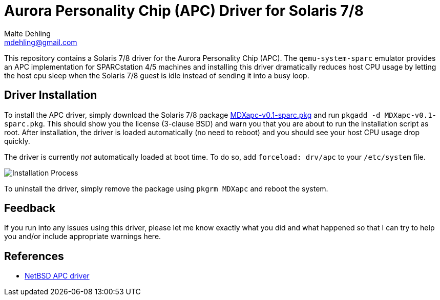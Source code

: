 = Aurora Personality Chip (APC) Driver for Solaris 7/8
Malte Dehling <mdehling@gmail.com>

:imagesdir: https://raw.githubusercontent.com/mdehling/apc-driver/main/


This repository contains a Solaris 7/8 driver for the Aurora Personality Chip
(APC).  The `qemu-system-sparc` emulator provides an APC implementation for
SPARCstation 4/5 machines and installing this driver dramatically reduces host
CPU usage by letting the host cpu sleep when the Solaris 7/8 guest is idle
instead of sending it into a busy loop.


Driver Installation
-------------------
To install the APC driver, simply download the Solaris 7/8 package
link:MDXapc-v0.1-sparc.pkg[] and run `pkgadd -d MDXapc-v0.1-sparc.pkg`.  This
should show you the license (3-clause BSD) and warn you that you are about to
run the installation script as root.  After installation, the driver is loaded
automatically (no need to reboot) and you should see your host CPU usage drop
quickly.

The driver is currently _not_ automatically loaded at boot time.  To do so, add
`forceload: drv/apc` to your `/etc/system` file.

image:install.png["Installation Process"]

To uninstall the driver, simply remove the package using `pkgrm MDXapc` and
reboot the system.


Feedback
--------
If you run into any issues using this driver, please let me know exactly what
you did and what happened so that I can try to help you and/or include
appropriate warnings here.


References
----------
:cvsweb-netbsd:	http://cvsweb.netbsd.org/bsdweb.cgi
:netbsd-apc:	/src/sys/arch/sparc/dev/apc.c
- link:{cvsweb-netbsd}{netbsd-apc}[NetBSD APC driver]
